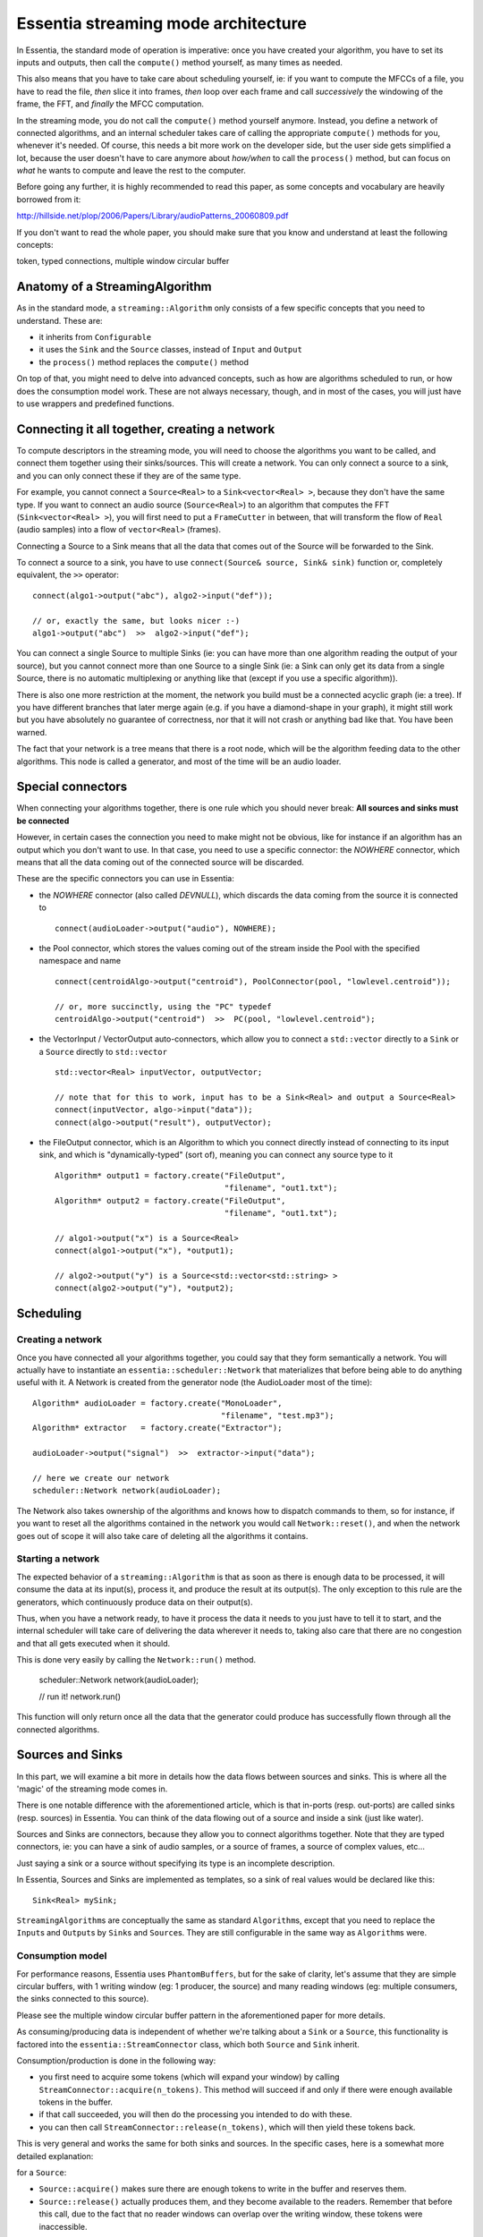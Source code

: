 .. highlight:: c++

Essentia streaming mode architecture
====================================

In Essentia, the standard mode of operation is imperative: once you have created
your algorithm, you have to set its inputs and outputs, then call the ``compute()``
method yourself, as many times as needed.

This also means that you have to take care about scheduling yourself, ie: if you want
to compute the MFCCs of a file, you have to read the file, *then* slice it into frames,
*then* loop over each frame and call *successively* the windowing of the frame, the FFT,
and *finally* the MFCC computation.

In the streaming mode, you do not call the ``compute()`` method yourself anymore.
Instead, you define a network of connected algorithms, and an internal scheduler
takes care of calling the appropriate ``compute()`` methods for you, whenever it's
needed. Of course, this needs a bit more work on the developer side, but the user
side gets simplified a lot, because the user doesn't have to care anymore about
*how/when* to call the ``process()`` method, but can focus on *what* he wants to
compute and leave the rest to the computer.

Before going any further, it is highly recommended to read this paper, as some
concepts and vocabulary are heavily borrowed from it:

http://hillside.net/plop/2006/Papers/Library/audioPatterns_20060809.pdf

If you don't want to read the whole paper, you should make sure that you know and
understand at least the following concepts:

token, typed connections, multiple window circular buffer


Anatomy of a StreamingAlgorithm
--------------------------------

As in the standard mode, a ``streaming::Algorithm`` only consists of a few specific
concepts that you need to understand. These are:

* it inherits from ``Configurable``
* it uses the ``Sink`` and the ``Source`` classes, instead of ``Input`` and ``Output``
* the ``process()`` method replaces the ``compute()`` method

On top of that, you might need to delve into advanced concepts, such as how are
algorithms scheduled to run, or how does the consumption model work.
These are not always necessary, though, and in most of the cases, you will just have
to use wrappers and predefined functions.


Connecting it all together, creating a network
----------------------------------------------

To compute descriptors in the streaming mode, you will need to choose the algorithms
you want to be called, and connect them together using their sinks/sources.
This will create a network.
You can only connect a source to a sink, and you can only connect these if they are of the same type.

For example, you cannot connect a ``Source<Real>`` to a ``Sink<vector<Real> >``, because
they don't have the same type. If you want to connect an audio source (``Source<Real>``)
to an algorithm that computes the FFT (``Sink<vector<Real> >``), you will first need to
put a ``FrameCutter`` in between, that will transform the flow of ``Real`` (audio samples)
into a flow of ``vector<Real>`` (frames).

Connecting a Source to a Sink means that all the data that comes out of the Source
will be forwarded to the Sink.

To connect a source to a sink, you have to use ``connect(Source& source, Sink& sink)`` function
or, completely equivalent, the ``>>`` operator::

  connect(algo1->output("abc"), algo2->input("def"));

  // or, exactly the same, but looks nicer :-)
  algo1->output("abc")  >>  algo2->input("def");


You can connect a single Source to multiple Sinks (ie: you can have more than one algorithm
reading the output of your source), but you cannot connect more than one Source to a single
Sink (ie: a Sink can only get its data from a single Source, there is no automatic multiplexing
or anything like that (except if you use a specific algorithm)).

There is also one more restriction at the moment, the network you build must be a connected
acyclic graph (ie: a tree). If you have different branches that later merge again (e.g. if
you have a diamond-shape in your graph), it might still work but you have absolutely no
guarantee of correctness, nor that it will not crash or anything bad like that. You have been
warned.

The fact that your network is a tree means that there is a root node, which will be the
algorithm feeding data to the other algorithms. This node is called a generator, and most
of the time will be an audio loader.


Special connectors
------------------

When connecting your algorithms together, there is one rule which you should never break:
**All sources and sinks must be connected**

However, in certain cases the connection you need to make might not be obvious, like for
instance if an algorithm has an output which you don't want to use. In that case, you need
to use a specific connector: the *NOWHERE* connector, which means that all the data coming
out of the connected source will be discarded.


These are the specific connectors you can use in Essentia:

* the *NOWHERE* connector (also called *DEVNULL*), which discards the data coming from the
  source it is connected to ::

    connect(audioLoader->output("audio"), NOWHERE);

* the Pool connector, which stores the values coming out of the stream inside the Pool with
  the specified namespace and name ::

    connect(centroidAlgo->output("centroid"), PoolConnector(pool, "lowlevel.centroid"));

    // or, more succinctly, using the "PC" typedef
    centroidAlgo->output("centroid")  >>  PC(pool, "lowlevel.centroid");

* the VectorInput / VectorOutput auto-connectors, which allow you to connect a ``std::vector``
  directly to a ``Sink`` or a ``Source`` directly to ``std::vector`` ::

    std::vector<Real> inputVector, outputVector;

    // note that for this to work, input has to be a Sink<Real> and output a Source<Real>
    connect(inputVector, algo->input("data"));
    connect(algo->output("result"), outputVector);

* the FileOutput connector, which is an Algorithm to which you connect directly instead
  of connecting to its input sink, and which is "dynamically-typed" (sort of), meaning you
  can connect any source type to it ::

    Algorithm* output1 = factory.create("FileOutput",
                                        "filename", "out1.txt");
    Algorithm* output2 = factory.create("FileOutput",
                                        "filename", "out1.txt");

    // algo1->output("x") is a Source<Real>
    connect(algo1->output("x"), *output1);

    // algo2->output("y") is a Source<std::vector<std::string> >
    connect(algo2->output("y"), *output2);



Scheduling
----------

Creating a network
^^^^^^^^^^^^^^^^^^

Once you have connected all your algorithms together, you could say that they form semantically
a network. You will actually have to instantiate an ``essentia::scheduler::Network`` that
materializes that before being able to do anything useful with it. A Network is created from
the generator node (the AudioLoader most of the time)::

  Algorithm* audioLoader = factory.create("MonoLoader",
                                          "filename", "test.mp3");
  Algorithm* extractor   = factory.create("Extractor");

  audioLoader->output("signal")  >>  extractor->input("data");

  // here we create our network
  scheduler::Network network(audioLoader);


The Network also takes ownership of the algorithms and knows how to dispatch commands to
them, so for instance, if you want to reset all the algorithms contained in the network
you would call ``Network::reset()``, and when the network goes out of scope it will also
take care of deleting all the algorithms it contains.



Starting a network
^^^^^^^^^^^^^^^^^^

The expected behavior of a ``streaming::Algorithm`` is that as soon as there is enough
data to be processed, it will consume the data at its input(s), process it, and produce
the result at its output(s).
The only exception to this rule are the generators, which continuously produce data
on their output(s).

Thus, when you have a network ready, to have it process the data it needs to you just
have to tell it to start, and the internal scheduler will take care of delivering
the data wherever it needs to, taking also care that there are no congestion and that
all gets executed when it should.

This is done very easily by calling the ``Network::run()`` method.

  scheduler::Network network(audioLoader);

  // run it!
  network.run()

This function will only return once all the data that the generator could produce
has successfully flown through all the connected algorithms.


Sources and Sinks
-----------------

In this part, we will examine a bit more in details how the data flows between sources and
sinks. This is where all the 'magic' of the streaming mode comes in.

There is one notable difference with the aforementioned article, which is that in-ports
(resp. out-ports) are called sinks (resp. sources) in Essentia.
You can think of the data flowing out of a source and inside a sink (just like water).

Sources and Sinks are connectors, because they allow you to connect algorithms together.
Note that they are typed connectors, ie: you can have a sink of audio samples, or a source
of frames, a source of complex values, etc...

Just saying a sink or a source without specifying its type is an incomplete description.

In Essentia, Sources and Sinks are implemented as templates, so a sink of real values
would be declared like this::

  Sink<Real> mySink;


``StreamingAlgorithm``\ s are conceptually the same as standard ``Algorithm``\ s, except
that you need to replace the ``Input``\ s and ``Output``\ s by ``Sink``\ s and ``Source``\ s.
They are still configurable in the same way as ``Algorithm``\ s were.

Consumption model
^^^^^^^^^^^^^^^^^

For performance reasons, Essentia uses ``PhantomBuffers``, but for the sake of clarity,
let's assume that they are simple circular buffers, with 1 writing window (eg: 1 producer,
the source) and many reading windows (eg: multiple consumers, the sinks connected to this source).

Please see the multiple window circular buffer pattern in the aforementioned paper for more details.

As consuming/producing data is independent of whether we're talking about a ``Sink`` or a
``Source``, this functionality is factored into the ``essentia::StreamConnector`` class,
which both ``Source`` and ``Sink`` inherit.

Consumption/production is done in the following way:

* you first need to acquire some tokens (which will expand your window) by calling
  ``StreamConnector::acquire(n_tokens)``. This method will succeed if and only if there were
  enough available tokens in the buffer.
* if that call succeeded, you will then do the processing you intended to do with these.
* you can then call ``StreamConnector::release(n_tokens)``, which will then yield these tokens back.

This is very general and works the same for both sinks and sources. In the specific cases,
here is a somewhat more detailed explanation:

for a ``Source``:

* ``Source::acquire()`` makes sure there are enough tokens to write in the buffer and reserves them.
* ``Source::release()`` actually produces them, and they become available to the readers.
  Remember that before this call, due to the fact that no reader windows can overlap over the
  writing window, these tokens were inaccessible.

for a ``Sink``:

* ``Sink::acquire()`` takes n tokens and make sure they stay available during processing.
* ``Sink::release()`` yields back reservation of these tokens so they can be written again when
  the writing window does a full cycle.


Please note that in both cases, the number of tokens you release does not need to be the
same as the number of tokens you have reserved.
For instance, you might want to work on the next 5 tokens of the stream, so you need to
acquire 5 tokens, but once you're done, you can just release one single token to process
the stream token by token.

A signal processing analogy that might help you better visualize this is:
``acquire(int n_tokens)`` takes the **frame size** of the data you want to analyze as argument,
while ``release(int n_tokens)`` takes the **hop size** as argument.
